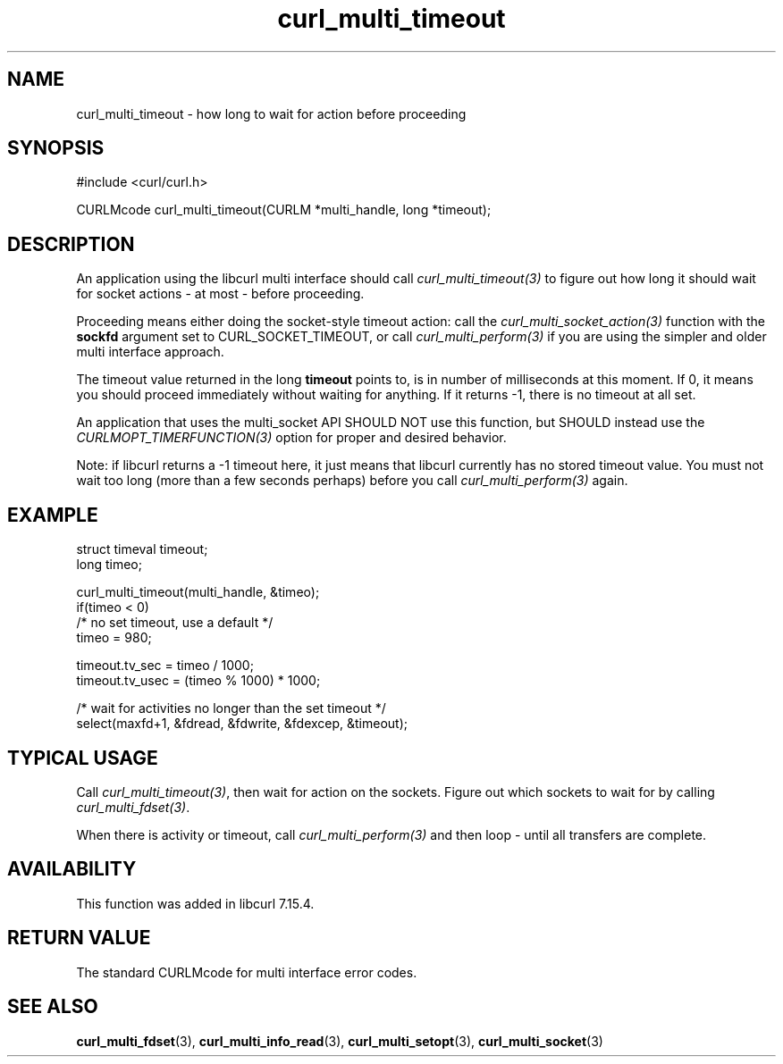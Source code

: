 .\" **************************************************************************
.\" *                                  _   _ ____  _
.\" *  Project                     ___| | | |  _ \| |
.\" *                             / __| | | | |_) | |
.\" *                            | (__| |_| |  _ <| |___
.\" *                             \___|\___/|_| \_\_____|
.\" *
.\" * Copyright (C) Daniel Stenberg, <daniel@haxx.se>, et al.
.\" *
.\" * This software is licensed as described in the file COPYING, which
.\" * you should have received as part of this distribution. The terms
.\" * are also available at https://curl.se/docs/copyright.html.
.\" *
.\" * You may opt to use, copy, modify, merge, publish, distribute and/or sell
.\" * copies of the Software, and permit persons to whom the Software is
.\" * furnished to do so, under the terms of the COPYING file.
.\" *
.\" * This software is distributed on an "AS IS" basis, WITHOUT WARRANTY OF ANY
.\" * KIND, either express or implied.
.\" *
.\" * SPDX-License-Identifier: curl
.\" *
.\" **************************************************************************
.TH curl_multi_timeout 3 "2 Jan 2006" "libcurl" "libcurl"
.SH NAME
curl_multi_timeout \- how long to wait for action before proceeding
.SH SYNOPSIS
.nf
#include <curl/curl.h>

CURLMcode curl_multi_timeout(CURLM *multi_handle, long *timeout);
.fi
.SH DESCRIPTION

An application using the libcurl multi interface should call
\fIcurl_multi_timeout(3)\fP to figure out how long it should wait for socket
actions \- at most \- before proceeding.

Proceeding means either doing the socket-style timeout action: call the
\fIcurl_multi_socket_action(3)\fP function with the \fBsockfd\fP argument set
to CURL_SOCKET_TIMEOUT, or call \fIcurl_multi_perform(3)\fP if you are using
the simpler and older multi interface approach.

The timeout value returned in the long \fBtimeout\fP points to, is in number
of milliseconds at this moment. If 0, it means you should proceed immediately
without waiting for anything. If it returns -1, there is no timeout at all set.

An application that uses the multi_socket API SHOULD NOT use this function,
but SHOULD instead use the \fICURLMOPT_TIMERFUNCTION(3)\fP option for proper
and desired behavior.

Note: if libcurl returns a -1 timeout here, it just means that libcurl
currently has no stored timeout value. You must not wait too long (more than a
few seconds perhaps) before you call \fIcurl_multi_perform(3)\fP again.
.SH EXAMPLE
.nf
struct timeval timeout;
long timeo;

curl_multi_timeout(multi_handle, &timeo);
if(timeo < 0)
  /* no set timeout, use a default */
  timeo = 980;

timeout.tv_sec = timeo / 1000;
timeout.tv_usec = (timeo % 1000) * 1000;

/* wait for activities no longer than the set timeout */
select(maxfd+1, &fdread, &fdwrite, &fdexcep, &timeout);
.fi
.SH TYPICAL USAGE
Call \fIcurl_multi_timeout(3)\fP, then wait for action on the sockets. Figure
out which sockets to wait for by calling \fIcurl_multi_fdset(3)\fP.

When there is activity or timeout, call \fIcurl_multi_perform(3)\fP and then
loop - until all transfers are complete.
.SH AVAILABILITY
This function was added in libcurl 7.15.4.
.SH RETURN VALUE
The standard CURLMcode for multi interface error codes.
.SH "SEE ALSO"
.BR curl_multi_fdset (3),
.BR curl_multi_info_read (3),
.BR curl_multi_setopt (3),
.BR curl_multi_socket (3)

